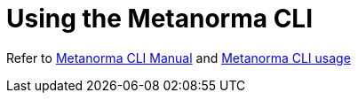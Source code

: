 = Using the Metanorma CLI

Refer to https://www.metanorma.org/install/man[Metanorma CLI Manual] and https://www.metanorma.org/install/usage[Metanorma CLI usage]
